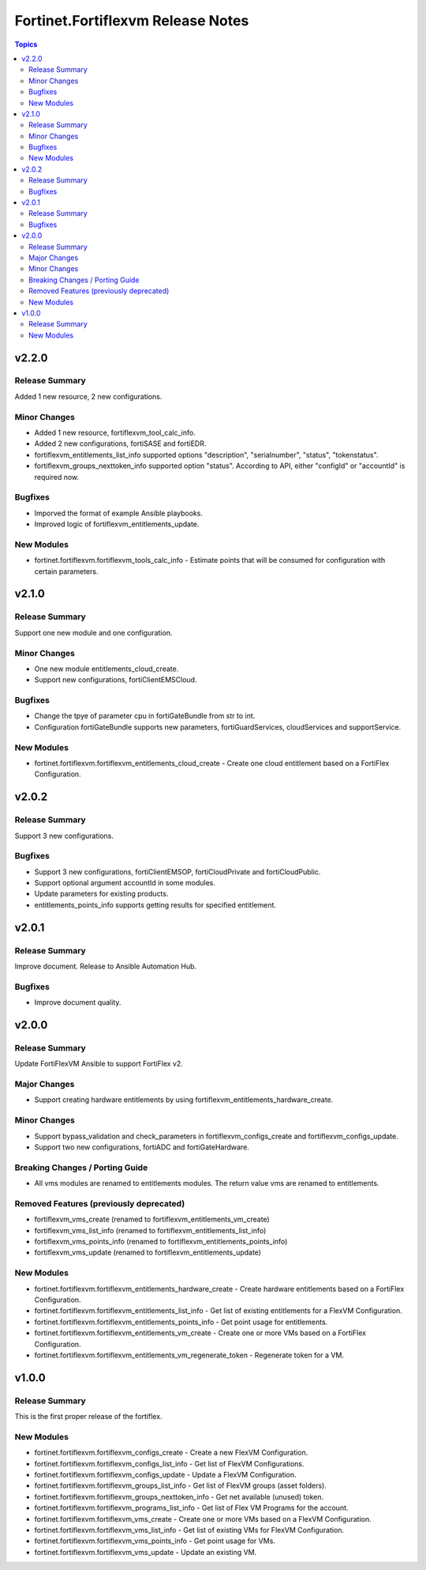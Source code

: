 ==================================
Fortinet.Fortiflexvm Release Notes
==================================

.. contents:: Topics


v2.2.0
======

Release Summary
---------------

Added 1 new resource, 2 new configurations.

Minor Changes
-------------

- Added 1 new resource, fortiflexvm_tool_calc_info.
- Added 2 new configurations, fortiSASE and fortiEDR.
- fortiflexvm_entitlements_list_info supported options "description", "serialnumber", "status", "tokenstatus".
- fortiflexvm_groups_nexttoken_info supported option "status". According to API, either "configId" or "accountId" is required now.

Bugfixes
--------

- Imporved the format of example Ansible playbooks.
- Improved logic of fortiflexvm_entitlements_update.

New Modules
-----------

- fortinet.fortiflexvm.fortiflexvm_tools_calc_info - Estimate points that will be consumed for configuration with certain parameters.

v2.1.0
======

Release Summary
---------------

Support one new module and one configuration.

Minor Changes
-------------

- One new module entitlements_cloud_create.
- Support new configurations, fortiClientEMSCloud.

Bugfixes
--------

- Change the tpye of parameter cpu in fortiGateBundle from str to int.
- Configuration fortiGateBundle supports new parameters, fortiGuardServices, cloudServices and supportService.

New Modules
-----------

- fortinet.fortiflexvm.fortiflexvm_entitlements_cloud_create - Create one cloud entitlement based on a FortiFlex Configuration.

v2.0.2
======

Release Summary
---------------

Support 3 new configurations.

Bugfixes
--------

- Support 3 new configurations, fortiClientEMSOP, fortiCloudPrivate and fortiCloudPublic.
- Support optional argument accountId in some modules.
- Update parameters for existing products.
- entitlements_points_info supports getting results for specified entitlement.

v2.0.1
======

Release Summary
---------------

Improve document. Release to Ansible Automation Hub.

Bugfixes
--------

- Improve document quality.

v2.0.0
======

Release Summary
---------------

Update FortiFlexVM Ansible to support FortiFlex v2.

Major Changes
-------------

- Support creating hardware entitlements by using fortiflexvm_entitlements_hardware_create.

Minor Changes
-------------

- Support bypass_validation and check_parameters in fortiflexvm_configs_create and fortiflexvm_configs_update.
- Support two new configurations, fortiADC and fortiGateHardware.

Breaking Changes / Porting Guide
--------------------------------

- All vms modules are renamed to entitlements modules. The return value vms are renamed to entitlements.

Removed Features (previously deprecated)
----------------------------------------

- fortiflexvm_vms_create (renamed to fortiflexvm_entitlements_vm_create)
- fortiflexvm_vms_list_info (renamed to fortiflexvm_entitlements_list_info)
- fortiflexvm_vms_points_info (renamed to fortiflexvm_entitlements_points_info)
- fortiflexvm_vms_update (renamed to fortiflexvm_entitlements_update)

New Modules
-----------

- fortinet.fortiflexvm.fortiflexvm_entitlements_hardware_create - Create hardware entitlements based on a FortiFlex Configuration.
- fortinet.fortiflexvm.fortiflexvm_entitlements_list_info - Get list of existing entitlements for a FlexVM Configuration.
- fortinet.fortiflexvm.fortiflexvm_entitlements_points_info - Get point usage for entitlements.
- fortinet.fortiflexvm.fortiflexvm_entitlements_vm_create - Create one or more VMs based on a FortiFlex Configuration.
- fortinet.fortiflexvm.fortiflexvm_entitlements_vm_regenerate_token - Regenerate token for a VM.

v1.0.0
======

Release Summary
---------------

This is the first proper release of the fortiflex.

New Modules
-----------

- fortinet.fortiflexvm.fortiflexvm_configs_create - Create a new FlexVM Configuration.
- fortinet.fortiflexvm.fortiflexvm_configs_list_info - Get list of FlexVM Configurations.
- fortinet.fortiflexvm.fortiflexvm_configs_update - Update a FlexVM Configuration.
- fortinet.fortiflexvm.fortiflexvm_groups_list_info - Get list of FlexVM groups (asset folders).
- fortinet.fortiflexvm.fortiflexvm_groups_nexttoken_info - Get net available (unused) token.
- fortinet.fortiflexvm.fortiflexvm_programs_list_info - Get list of Flex VM Programs for the account.
- fortinet.fortiflexvm.fortiflexvm_vms_create - Create one or more VMs based on a FlexVM Configuration.
- fortinet.fortiflexvm.fortiflexvm_vms_list_info - Get list of existing VMs for FlexVM Configuration.
- fortinet.fortiflexvm.fortiflexvm_vms_points_info - Get point usage for VMs.
- fortinet.fortiflexvm.fortiflexvm_vms_update - Update an existing VM.
